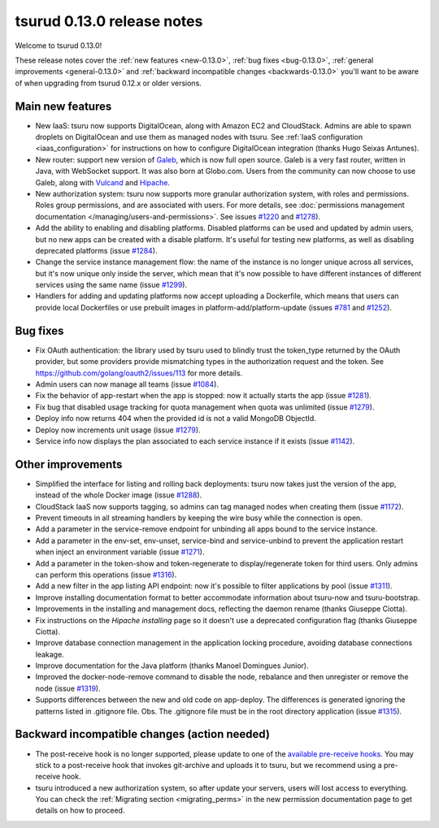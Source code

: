 .. Copyright 2015 tsuru authors. All rights reserved.
   Use of this source code is governed by a BSD-style
   license that can be found in the LICENSE file.

===========================
tsurud 0.13.0 release notes
===========================

Welcome to tsurud 0.13.0!

These release notes cover the :ref:`new features <new-0.13.0>`,
:ref:`bug fixes <bug-0.13.0>`, :ref:`general improvements <general-0.13.0>`
and :ref:`backward incompatible changes <backwards-0.13.0>` you'll want to be
aware of when upgrading from tsurud 0.12.x or older versions.

.. _new-0.13.0:

Main new features
=================

* New IaaS: tsuru now supports DigitalOcean, along with Amazon EC2 and
  CloudStack. Admins are able to spawn droplets on DigitalOcean and use them as
  managed nodes with tsuru. See :ref:`IaaS configuration <iaas_configuration>`
  for instructions on how to configure DigitalOcean integration (thanks Hugo
  Seixas Antunes).

* New router: support new version of `Galeb <http://galeb.io/>`_, which is now
  full open source. Galeb is a very fast router, written in Java, with
  WebSocket support. It was also born at Globo.com. Users from the community
  can now choose to use Galeb, along with `Vulcand <http://vulcand.io/>`_ and
  `Hipache <https://github.com/hipache/hipache>`_.

* New authorization system: tsuru now supports more granular authorization
  system, with roles and permissions. Roles group permissions, and are
  associated with users. For more details, see :doc:`permissions management
  documentation </managing/users-and-permissions>`. See issues `#1220
  <https://github.com/tsuru/tsuru/issues/1220>`_ and `#1278
  <https://github.com/tsuru/tsuru/issues/1278>`_).

* Add the ability to enabling and disabling platforms. Disabled platforms can
  be used and updated by admin users, but no new apps can be created with a
  disable platform. It's useful for testing new platforms, as well as disabling
  deprecated platforms (issue `#1284
  <https://github.com/tsuru/tsuru/issues/1284>`_).

* Change the service instance management flow: the name of the instance is no
  longer unique across all services, but it's now unique only inside the
  server, which mean that it's now possible to have different instances of
  different services using the same name (issue `#1299
  <https://github.com/tsuru/tsuru/issues/1299>`_).

* Handlers for adding and updating platforms now accept uploading a Dockerfile,
  which means that users can provide local Dockerfiles or use prebuilt images
  in platform-add/platform-update (issues `#781
  <https://github.com/tsuru/tsuru/issues/781>`_ and `#1252
  <https://github.com/tsuru/tsuru/issues/1252>`_).

.. _bug-0.13.0:

Bug fixes
=========

* Fix OAuth authentication: the library used by tsuru used to blindly trust the
  token_type returned by the OAuth provider, but some providers provide
  mismatching types in the authorization request and the token. See
  `<https://github.com/golang/oauth2/issues/113>`_ for more details.

* Admin users can now manage all teams (issue `#1084
  <https://github.com/tsuru/tsuru/issues/1084>`_).

* Fix the behavior of app-restart when the app is stopped: now it actually
  starts the app (issue `#1281 <https://github.com/tsuru/tsuru/issues/1281>`_).

* Fix bug that disabled usage tracking for quota management when quota was
  unlimited (issue `#1279 <https://github.com/tsuru/tsuru/issues/1279>`_).

* Deploy info now returns 404 when the provided id is not a valid MongoDB
  ObjectId.

* Deploy now increments unit usage
  (issue `#1279 <https://github.com/tsuru/tsuru/issues/1279>`_).

* Service info now displays the plan associated to each service instance if it
  exists (issue `#1142 <https://github.com/tsuru/tsuru/issues/1142>`_).

.. _general-0.13.0:

Other improvements
==================

* Simplified the interface for listing and rolling back deployments: tsuru now
  takes just the version of the app, instead of the whole Docker image (issue
  `#1288 <https://github.com/tsuru/tsuru/issues/1288>`_).

* CloudStack IaaS now supports tagging, so admins can tag managed nodes when
  creating them (issue `#1172 <https://github.com/tsuru/tsuru/issues/1172>`_).

* Prevent timeouts in all streaming handlers by keeping the wire busy while the
  connection is open.

* Add a parameter in the service-remove endpoint for unbinding all apps bound
  to the service instance.

* Add a parameter in the env-set, env-unset, service-bind and service-unbind
  to prevent the application restart when inject an environment variable
  (issue `#1271 <https://github.com/tsuru/tsuru/issues/1271>`_).

* Add a parameter in the token-show and token-regenerate to display/regenerate
  token for third users. Only admins can perform this operations (issue `#1316
  <https://github.com/tsuru/tsuru/issues/1316>`_).

* Add a new filter in the app listing API endpoint: now it's possible to filter
  applications by pool (issue `#1311
  <https://github.com/tsuru/tsuru/issues/1311>`_).

* Improve installing documentation format to better accommodate information
  about tsuru-now and tsuru-bootstrap.

* Improvements in the installing and management docs, reflecting the daemon
  rename (thanks Giuseppe Ciotta).

* Fix instructions on the `Hipache installing` page so it doesn't use a 
  deprecated configuration flag (thanks Giuseppe Ciotta).

* Improve database connection management in the application locking procedure,
  avoiding database connections leakage.

* Improve documentation for the Java platform (thanks Manoel Domingues Junior).

* Improved the docker-node-remove command to disable the node, rebalance and
  then unregister or remove the node
  (issue `#1319 <https://github.com/tsuru/tsuru/issues/1319>`_).

* Supports differences between the new and old code on app-deploy.
  The differences is generated ignoring the patterns listed in .gitignore file.
  Obs. The .gitignore file must be in the root directory application
  (issue `#1315 <https://github.com/tsuru/tsuru/issues/1315>`_).

.. _backwards-0.13.0:

Backward incompatible changes (action needed)
=============================================

* The post-receive hook is no longer supported, please update to one of the
  `available pre-receive hooks
  <https://github.com/tsuru/tsuru/tree/main/misc/git-hooks>`_. You may stick
  to a post-receive hook that invokes git-archive and uploads it to tsuru, but
  we recommend using a pre-receive hook.

* tsuru introduced a new authorization system, so after update your servers,
  users will lost access to everything. You can check the :ref:`Migrating
  section <migrating_perms>` in the new permission documentation page to get
  details on how to proceed.
